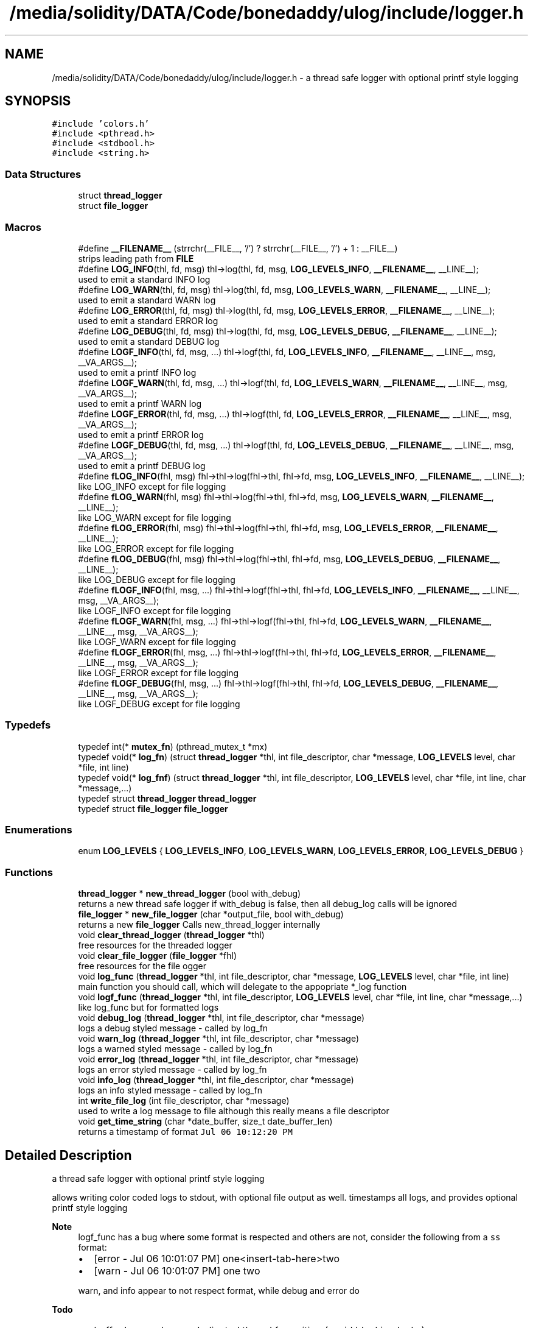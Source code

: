 .TH "/media/solidity/DATA/Code/bonedaddy/ulog/include/logger.h" 3 "Tue Dec 15 2020" "ulogger" \" -*- nroff -*-
.ad l
.nh
.SH NAME
/media/solidity/DATA/Code/bonedaddy/ulog/include/logger.h \- a thread safe logger with optional printf style logging  

.SH SYNOPSIS
.br
.PP
\fC#include 'colors\&.h'\fP
.br
\fC#include <pthread\&.h>\fP
.br
\fC#include <stdbool\&.h>\fP
.br
\fC#include <string\&.h>\fP
.br

.SS "Data Structures"

.in +1c
.ti -1c
.RI "struct \fBthread_logger\fP"
.br
.ti -1c
.RI "struct \fBfile_logger\fP"
.br
.in -1c
.SS "Macros"

.in +1c
.ti -1c
.RI "#define \fB__FILENAME__\fP   (strrchr(__FILE__, '/') ? strrchr(__FILE__, '/') + 1 : __FILE__)"
.br
.RI "strips leading path from \fBFILE\fP "
.ti -1c
.RI "#define \fBLOG_INFO\fP(thl,  fd,  msg)   thl\->log(thl, fd, msg, \fBLOG_LEVELS_INFO\fP, \fB__FILENAME__\fP, __LINE__);"
.br
.RI "used to emit a standard INFO log "
.ti -1c
.RI "#define \fBLOG_WARN\fP(thl,  fd,  msg)   thl\->log(thl, fd, msg, \fBLOG_LEVELS_WARN\fP, \fB__FILENAME__\fP, __LINE__);"
.br
.RI "used to emit a standard WARN log "
.ti -1c
.RI "#define \fBLOG_ERROR\fP(thl,  fd,  msg)   thl\->log(thl, fd, msg, \fBLOG_LEVELS_ERROR\fP, \fB__FILENAME__\fP, __LINE__);"
.br
.RI "used to emit a standard ERROR log "
.ti -1c
.RI "#define \fBLOG_DEBUG\fP(thl,  fd,  msg)   thl\->log(thl, fd, msg, \fBLOG_LEVELS_DEBUG\fP, \fB__FILENAME__\fP, __LINE__);"
.br
.RI "used to emit a standard DEBUG log "
.ti -1c
.RI "#define \fBLOGF_INFO\fP(thl,  fd,  msg, \&.\&.\&.)   thl\->logf(thl, fd, \fBLOG_LEVELS_INFO\fP, \fB__FILENAME__\fP, __LINE__, msg, __VA_ARGS__);"
.br
.RI "used to emit a printf INFO log "
.ti -1c
.RI "#define \fBLOGF_WARN\fP(thl,  fd,  msg, \&.\&.\&.)   thl\->logf(thl, fd, \fBLOG_LEVELS_WARN\fP, \fB__FILENAME__\fP, __LINE__, msg, __VA_ARGS__);"
.br
.RI "used to emit a printf WARN log "
.ti -1c
.RI "#define \fBLOGF_ERROR\fP(thl,  fd,  msg, \&.\&.\&.)   thl\->logf(thl, fd, \fBLOG_LEVELS_ERROR\fP, \fB__FILENAME__\fP, __LINE__, msg, __VA_ARGS__);"
.br
.RI "used to emit a printf ERROR log "
.ti -1c
.RI "#define \fBLOGF_DEBUG\fP(thl,  fd,  msg, \&.\&.\&.)   thl\->logf(thl, fd, \fBLOG_LEVELS_DEBUG\fP, \fB__FILENAME__\fP, __LINE__, msg, __VA_ARGS__);"
.br
.RI "used to emit a printf DEBUG log "
.ti -1c
.RI "#define \fBfLOG_INFO\fP(fhl,  msg)   fhl\->thl\->log(fhl\->thl, fhl\->fd, msg, \fBLOG_LEVELS_INFO\fP, \fB__FILENAME__\fP, __LINE__);"
.br
.RI "like LOG_INFO except for file logging "
.ti -1c
.RI "#define \fBfLOG_WARN\fP(fhl,  msg)   fhl\->thl\->log(fhl\->thl, fhl\->fd, msg, \fBLOG_LEVELS_WARN\fP, \fB__FILENAME__\fP, __LINE__);"
.br
.RI "like LOG_WARN except for file logging "
.ti -1c
.RI "#define \fBfLOG_ERROR\fP(fhl,  msg)   fhl\->thl\->log(fhl\->thl, fhl\->fd, msg, \fBLOG_LEVELS_ERROR\fP, \fB__FILENAME__\fP, __LINE__);"
.br
.RI "like LOG_ERROR except for file logging "
.ti -1c
.RI "#define \fBfLOG_DEBUG\fP(fhl,  msg)   fhl\->thl\->log(fhl\->thl, fhl\->fd, msg, \fBLOG_LEVELS_DEBUG\fP, \fB__FILENAME__\fP, __LINE__);"
.br
.RI "like LOG_DEBUG except for file logging "
.ti -1c
.RI "#define \fBfLOGF_INFO\fP(fhl,  msg, \&.\&.\&.)   fhl\->thl\->logf(fhl\->thl, fhl\->fd, \fBLOG_LEVELS_INFO\fP, \fB__FILENAME__\fP, __LINE__, msg, __VA_ARGS__);"
.br
.RI "like LOGF_INFO except for file logging "
.ti -1c
.RI "#define \fBfLOGF_WARN\fP(fhl,  msg, \&.\&.\&.)   fhl\->thl\->logf(fhl\->thl, fhl\->fd, \fBLOG_LEVELS_WARN\fP, \fB__FILENAME__\fP, __LINE__, msg, __VA_ARGS__);"
.br
.RI "like LOGF_WARN except for file logging "
.ti -1c
.RI "#define \fBfLOGF_ERROR\fP(fhl,  msg, \&.\&.\&.)   fhl\->thl\->logf(fhl\->thl, fhl\->fd, \fBLOG_LEVELS_ERROR\fP, \fB__FILENAME__\fP, __LINE__, msg, __VA_ARGS__);"
.br
.RI "like LOGF_ERROR except for file logging "
.ti -1c
.RI "#define \fBfLOGF_DEBUG\fP(fhl,  msg, \&.\&.\&.)   fhl\->thl\->logf(fhl\->thl, fhl\->fd, \fBLOG_LEVELS_DEBUG\fP, \fB__FILENAME__\fP, __LINE__, msg, __VA_ARGS__);"
.br
.RI "like LOGF_DEBUG except for file logging "
.in -1c
.SS "Typedefs"

.in +1c
.ti -1c
.RI "typedef int(* \fBmutex_fn\fP) (pthread_mutex_t *mx)"
.br
.ti -1c
.RI "typedef void(* \fBlog_fn\fP) (struct \fBthread_logger\fP *thl, int file_descriptor, char *message, \fBLOG_LEVELS\fP level, char *file, int line)"
.br
.ti -1c
.RI "typedef void(* \fBlog_fnf\fP) (struct \fBthread_logger\fP *thl, int file_descriptor, \fBLOG_LEVELS\fP level, char *file, int line, char *message,\&.\&.\&.)"
.br
.ti -1c
.RI "typedef struct \fBthread_logger\fP \fBthread_logger\fP"
.br
.ti -1c
.RI "typedef struct \fBfile_logger\fP \fBfile_logger\fP"
.br
.in -1c
.SS "Enumerations"

.in +1c
.ti -1c
.RI "enum \fBLOG_LEVELS\fP { \fBLOG_LEVELS_INFO\fP, \fBLOG_LEVELS_WARN\fP, \fBLOG_LEVELS_ERROR\fP, \fBLOG_LEVELS_DEBUG\fP }"
.br
.in -1c
.SS "Functions"

.in +1c
.ti -1c
.RI "\fBthread_logger\fP * \fBnew_thread_logger\fP (bool with_debug)"
.br
.RI "returns a new thread safe logger if with_debug is false, then all debug_log calls will be ignored "
.ti -1c
.RI "\fBfile_logger\fP * \fBnew_file_logger\fP (char *output_file, bool with_debug)"
.br
.RI "returns a new \fBfile_logger\fP Calls new_thread_logger internally "
.ti -1c
.RI "void \fBclear_thread_logger\fP (\fBthread_logger\fP *thl)"
.br
.RI "free resources for the threaded logger "
.ti -1c
.RI "void \fBclear_file_logger\fP (\fBfile_logger\fP *fhl)"
.br
.RI "free resources for the file ogger "
.ti -1c
.RI "void \fBlog_func\fP (\fBthread_logger\fP *thl, int file_descriptor, char *message, \fBLOG_LEVELS\fP level, char *file, int line)"
.br
.RI "main function you should call, which will delegate to the appopriate *_log function "
.ti -1c
.RI "void \fBlogf_func\fP (\fBthread_logger\fP *thl, int file_descriptor, \fBLOG_LEVELS\fP level, char *file, int line, char *message,\&.\&.\&.)"
.br
.RI "like log_func but for formatted logs "
.ti -1c
.RI "void \fBdebug_log\fP (\fBthread_logger\fP *thl, int file_descriptor, char *message)"
.br
.RI "logs a debug styled message - called by log_fn "
.ti -1c
.RI "void \fBwarn_log\fP (\fBthread_logger\fP *thl, int file_descriptor, char *message)"
.br
.RI "logs a warned styled message - called by log_fn "
.ti -1c
.RI "void \fBerror_log\fP (\fBthread_logger\fP *thl, int file_descriptor, char *message)"
.br
.RI "logs an error styled message - called by log_fn "
.ti -1c
.RI "void \fBinfo_log\fP (\fBthread_logger\fP *thl, int file_descriptor, char *message)"
.br
.RI "logs an info styled message - called by log_fn "
.ti -1c
.RI "int \fBwrite_file_log\fP (int file_descriptor, char *message)"
.br
.RI "used to write a log message to file although this really means a file descriptor "
.ti -1c
.RI "void \fBget_time_string\fP (char *date_buffer, size_t date_buffer_len)"
.br
.RI "returns a timestamp of format \fCJul 06 10:12:20 PM\fP "
.in -1c
.SH "Detailed Description"
.PP 
a thread safe logger with optional printf style logging 

allows writing color coded logs to stdout, with optional file output as well\&. timestamps all logs, and provides optional printf style logging 
.PP
\fBNote\fP
.RS 4
logf_func has a bug where some format is respected and others are not, consider the following from a \fCss\fP format:
.IP "\(bu" 2
[error - Jul 06 10:01:07 PM] one<insert-tab-here>two
.IP "\(bu" 2
[warn - Jul 06 10:01:07 PM] one two 
.PP
.PP
warn, and info appear to not respect format, while debug and error do 
.RE
.PP
\fBTodo\fP
.RS 4
.IP "\(bu" 2
buffer logs and use a dedicated thread for writing (avoid blocking locks)
.IP "\(bu" 2
handling system signals (exit, kill, etc\&.\&.\&.) 
.PP
.RE
.PP

.PP
Definition in file \fBlogger\&.h\fP\&.
.SH "Macro Definition Documentation"
.PP 
.SS "#define __FILENAME__   (strrchr(__FILE__, '/') ? strrchr(__FILE__, '/') + 1 : __FILE__)"

.PP
strips leading path from \fBFILE\fP 
.PP
Definition at line 38 of file logger\&.h\&.
.SS "#define fLOG_DEBUG(fhl, msg)   fhl\->thl\->log(fhl\->thl, fhl\->fd, msg, \fBLOG_LEVELS_DEBUG\fP, \fB__FILENAME__\fP, __LINE__);"

.PP
like LOG_DEBUG except for file logging 
.PP
Definition at line 150 of file logger\&.h\&.
.SS "#define fLOG_ERROR(fhl, msg)   fhl\->thl\->log(fhl\->thl, fhl\->fd, msg, \fBLOG_LEVELS_ERROR\fP, \fB__FILENAME__\fP, __LINE__);"

.PP
like LOG_ERROR except for file logging 
.PP
Definition at line 144 of file logger\&.h\&.
.SS "#define fLOG_INFO(fhl, msg)   fhl\->thl\->log(fhl\->thl, fhl\->fd, msg, \fBLOG_LEVELS_INFO\fP, \fB__FILENAME__\fP, __LINE__);"

.PP
like LOG_INFO except for file logging 
.PP
Definition at line 132 of file logger\&.h\&.
.SS "#define fLOG_WARN(fhl, msg)   fhl\->thl\->log(fhl\->thl, fhl\->fd, msg, \fBLOG_LEVELS_WARN\fP, \fB__FILENAME__\fP, __LINE__);"

.PP
like LOG_WARN except for file logging 
.PP
Definition at line 138 of file logger\&.h\&.
.SS "#define fLOGF_DEBUG(fhl, msg,  \&.\&.\&.)   fhl\->thl\->logf(fhl\->thl, fhl\->fd, \fBLOG_LEVELS_DEBUG\fP, \fB__FILENAME__\fP, __LINE__, msg, __VA_ARGS__);"

.PP
like LOGF_DEBUG except for file logging 
.PP
Definition at line 174 of file logger\&.h\&.
.SS "#define fLOGF_ERROR(fhl, msg,  \&.\&.\&.)   fhl\->thl\->logf(fhl\->thl, fhl\->fd, \fBLOG_LEVELS_ERROR\fP, \fB__FILENAME__\fP, __LINE__, msg, __VA_ARGS__);"

.PP
like LOGF_ERROR except for file logging 
.PP
Definition at line 168 of file logger\&.h\&.
.SS "#define fLOGF_INFO(fhl, msg,  \&.\&.\&.)   fhl\->thl\->logf(fhl\->thl, fhl\->fd, \fBLOG_LEVELS_INFO\fP, \fB__FILENAME__\fP, __LINE__, msg, __VA_ARGS__);"

.PP
like LOGF_INFO except for file logging 
.PP
Definition at line 156 of file logger\&.h\&.
.SS "#define fLOGF_WARN(fhl, msg,  \&.\&.\&.)   fhl\->thl\->logf(fhl\->thl, fhl\->fd, \fBLOG_LEVELS_WARN\fP, \fB__FILENAME__\fP, __LINE__, msg, __VA_ARGS__);"

.PP
like LOGF_WARN except for file logging 
.PP
Definition at line 162 of file logger\&.h\&.
.SS "#define LOG_DEBUG(thl, fd, msg)   thl\->log(thl, fd, msg, \fBLOG_LEVELS_DEBUG\fP, \fB__FILENAME__\fP, __LINE__);"

.PP
used to emit a standard DEBUG log 
.PP
\fBParameters\fP
.RS 4
\fIthl\fP an instance of \fBthread_logger\fP, passing anything other than an initialized \fBthread_logger\fP will result in undefined benhavior 
.br
\fIfd\fP the file descriptor to log to, set to 0 if you just want stdout logging 
.br
\fImsg\fP the actual message to log 
.RE
.PP
\fBNote\fP
.RS 4
if logger is created without debug enabled, this is a noop 
.RE
.PP

.PP
Definition at line 78 of file logger\&.h\&.
.SS "#define LOG_ERROR(thl, fd, msg)   thl\->log(thl, fd, msg, \fBLOG_LEVELS_ERROR\fP, \fB__FILENAME__\fP, __LINE__);"

.PP
used to emit a standard ERROR log 
.PP
\fBParameters\fP
.RS 4
\fIthl\fP an instance of \fBthread_logger\fP, passing anything other than an initialized \fBthread_logger\fP will result in undefined benhavior 
.br
\fIfd\fP the file descriptor to log to, set to 0 if you just want stdout logging 
.br
\fImsg\fP the actual message to log 
.RE
.PP

.PP
Definition at line 67 of file logger\&.h\&.
.SS "#define LOG_INFO(thl, fd, msg)   thl\->log(thl, fd, msg, \fBLOG_LEVELS_INFO\fP, \fB__FILENAME__\fP, __LINE__);"

.PP
used to emit a standard INFO log 
.PP
\fBParameters\fP
.RS 4
\fIthl\fP an instance of \fBthread_logger\fP, passing anything other than an initialized \fBthread_logger\fP will result in undefined benhavior 
.br
\fIfd\fP the file descriptor to log to, set to 0 if you just want stdout logging 
.br
\fImsg\fP the actual message to log 
.RE
.PP

.PP
Definition at line 47 of file logger\&.h\&.
.SS "#define LOG_WARN(thl, fd, msg)   thl\->log(thl, fd, msg, \fBLOG_LEVELS_WARN\fP, \fB__FILENAME__\fP, __LINE__);"

.PP
used to emit a standard WARN log 
.PP
\fBParameters\fP
.RS 4
\fIthl\fP an instance of \fBthread_logger\fP, passing anything other than an initialized \fBthread_logger\fP will result in undefined benhavior 
.br
\fIfd\fP the file descriptor to log to, set to 0 if you just want stdout logging 
.br
\fImsg\fP the actual message to log 
.RE
.PP

.PP
Definition at line 57 of file logger\&.h\&.
.SS "#define LOGF_DEBUG(thl, fd, msg,  \&.\&.\&.)   thl\->logf(thl, fd, \fBLOG_LEVELS_DEBUG\fP, \fB__FILENAME__\fP, __LINE__, msg, __VA_ARGS__);"

.PP
used to emit a printf DEBUG log 
.PP
\fBParameters\fP
.RS 4
\fIthl\fP an instance of \fBthread_logger\fP, passing anything other than an initialized \fBthread_logger\fP will result in undefined benhavior 
.br
\fIfd\fP the file descriptor to log to, set to 0 if you just want stdout logging 
.br
\fImsg\fP the printf styled message to format 
.br
\fI\&.\&.\&.\fP the arguments to use for formatting 
.RE
.PP
\fBNote\fP
.RS 4
if logger is created without debug enabled, this is a noop 
.RE
.PP

.PP
Definition at line 126 of file logger\&.h\&.
.SS "#define LOGF_ERROR(thl, fd, msg,  \&.\&.\&.)   thl\->logf(thl, fd, \fBLOG_LEVELS_ERROR\fP, \fB__FILENAME__\fP, __LINE__, msg, __VA_ARGS__);"

.PP
used to emit a printf ERROR log 
.PP
\fBParameters\fP
.RS 4
\fIthl\fP an instance of \fBthread_logger\fP, passing anything other than an initialized \fBthread_logger\fP will result in undefined benhavior 
.br
\fIfd\fP the file descriptor to log to, set to 0 if you just want stdout logging 
.br
\fImsg\fP the actual message to log 
.br
\fImsg\fP the printf styled message to format 
.br
\fI\&.\&.\&.\fP the arguments to use for formatting 
.RE
.PP

.PP
Definition at line 114 of file logger\&.h\&.
.SS "#define LOGF_INFO(thl, fd, msg,  \&.\&.\&.)   thl\->logf(thl, fd, \fBLOG_LEVELS_INFO\fP, \fB__FILENAME__\fP, __LINE__, msg, __VA_ARGS__);"

.PP
used to emit a printf INFO log 
.PP
\fBParameters\fP
.RS 4
\fIthl\fP an instance of \fBthread_logger\fP, passing anything other than an initialized \fBthread_logger\fP will result in undefined benhavior 
.br
\fIfd\fP the file descriptor to log to, set to 0 if you just want stdout logging 
.br
\fImsg\fP the actual message to log 
.br
\fImsg\fP the printf styled message to format 
.br
\fI\&.\&.\&.\fP the arguments to use for formatting 
.RE
.PP

.PP
Definition at line 90 of file logger\&.h\&.
.SS "#define LOGF_WARN(thl, fd, msg,  \&.\&.\&.)   thl\->logf(thl, fd, \fBLOG_LEVELS_WARN\fP, \fB__FILENAME__\fP, __LINE__, msg, __VA_ARGS__);"

.PP
used to emit a printf WARN log 
.PP
\fBParameters\fP
.RS 4
\fIthl\fP an instance of \fBthread_logger\fP, passing anything other than an initialized \fBthread_logger\fP will result in undefined benhavior 
.br
\fIfd\fP the file descriptor to log to, set to 0 if you just want stdout logging 
.br
\fImsg\fP the actual message to log 
.br
\fImsg\fP the printf styled message to format 
.br
\fI\&.\&.\&.\fP the arguments to use for formatting 
.RE
.PP

.PP
Definition at line 102 of file logger\&.h\&.
.SH "Typedef Documentation"
.PP 
.SS "typedef struct \fBfile_logger\fP \fBfile_logger\fP"

.SS "typedef void(* log_fn) (struct \fBthread_logger\fP *thl, int file_descriptor, char *message, \fBLOG_LEVELS\fP level, char *file, int line)"

.PP
Definition at line 223 of file logger\&.h\&.
.SS "typedef void(* log_fnf) (struct \fBthread_logger\fP *thl, int file_descriptor, \fBLOG_LEVELS\fP level, char *file, int line, char *message,\&.\&.\&.)"

.PP
Definition at line 248 of file logger\&.h\&.
.SS "typedef int(* mutex_fn) (pthread_mutex_t *mx)"

.PP
Definition at line 202 of file logger\&.h\&.
.SS "typedef struct \fBthread_logger\fP \fBthread_logger\fP"

.SH "Enumeration Type Documentation"
.PP 
.SS "enum \fBLOG_LEVELS\fP"

.PP
\fBEnumerator\fP
.in +1c
.TP
\fB\fILOG_LEVELS_INFO \fP\fP
indicates the message we are logging is of type info (color green) 
.TP
\fB\fILOG_LEVELS_WARN \fP\fP
indicates the message we are logging is of type warn (color yellow) 
.TP
\fB\fILOG_LEVELS_ERROR \fP\fP
indicates the message we are logging is of type error (color red) 
.TP
\fB\fILOG_LEVELS_DEBUG \fP\fP
indicates the message we are logging is of type debug (color soft red) 
.PP
Definition at line 187 of file logger\&.h\&.
.SH "Function Documentation"
.PP 
.SS "void clear_file_logger (\fBfile_logger\fP * fhl)"

.PP
free resources for the file ogger 
.PP
\fBParameters\fP
.RS 4
\fIfhl\fP the \fBfile_logger\fP instance to free memory for\&. also frees memory for the embedded \fBthread_logger\fP and closes the open file 
.RE
.PP

.PP
Definition at line 333 of file logger\&.c\&.
.SS "void clear_thread_logger (\fBthread_logger\fP * thl)"

.PP
free resources for the threaded logger 
.PP
\fBParameters\fP
.RS 4
\fIthl\fP the \fBthread_logger\fP instance to free memory for 
.RE
.PP

.PP
Definition at line 322 of file logger\&.c\&.
.SS "void debug_log (\fBthread_logger\fP * thl, int file_descriptor, char * message)"

.PP
logs a debug styled message - called by log_fn 
.PP
\fBParameters\fP
.RS 4
\fIthl\fP pointer to an instance of \fBthread_logger\fP 
.br
\fIfile_descriptor\fP file descriptor to write log messages to in addition to stdout logging\&. if 0 only stdout is used 
.br
\fImessage\fP the actuall message to log 
.RE
.PP

.PP
Definition at line 294 of file logger\&.c\&.
.SS "void error_log (\fBthread_logger\fP * thl, int file_descriptor, char * message)"

.PP
logs an error styled message - called by log_fn 
.PP
\fBParameters\fP
.RS 4
\fIthl\fP pointer to an instance of \fBthread_logger\fP 
.br
\fIfile_descriptor\fP file descriptor to write log messages to in addition to stdout logging\&. if 0 only stdout is used 
.br
\fImessage\fP the actuall message to log 
.RE
.PP

.PP
Definition at line 267 of file logger\&.c\&.
.SS "void get_time_string (char * date_buffer, size_t date_buffer_len)"

.PP
returns a timestamp of format \fCJul 06 10:12:20 PM\fP 
.PP
\fBWarning\fP
.RS 4
providing an input buffer whose length isnt at least 76 bytes will result in undefined behavior 
.RE
.PP
\fBParameters\fP
.RS 4
\fIdate_buffer\fP the buffer to write the timestamp into 
.br
\fIdate_buffer_len\fP the size of the buffer 
.RE
.PP

.PP
Definition at line 346 of file logger\&.c\&.
.SS "void info_log (\fBthread_logger\fP * thl, int file_descriptor, char * message)"

.PP
logs an info styled message - called by log_fn 
.PP
\fBParameters\fP
.RS 4
\fIthl\fP pointer to an instance of \fBthread_logger\fP 
.br
\fIfile_descriptor\fP file descriptor to write log messages to in addition to stdout logging\&. if 0 only stdout is used 
.br
\fImessage\fP the actuall message to log 
.RE
.PP

.PP
Definition at line 213 of file logger\&.c\&.
.SS "void log_func (\fBthread_logger\fP * thl, int file_descriptor, char * message, \fBLOG_LEVELS\fP level, char * file, int line)"

.PP
main function you should call, which will delegate to the appopriate *_log function 
.PP
\fBParameters\fP
.RS 4
\fIthl\fP pointer to an instance of \fBthread_logger\fP 
.br
\fIfile_descriptor\fP file descriptor to write log messages to, if 0 then only stdout is used 
.br
\fImessage\fP the actual message we want to log 
.br
\fIlevel\fP the log level to use (effects color used) 
.RE
.PP

.PP
Definition at line 168 of file logger\&.c\&.
.SS "void logf_func (\fBthread_logger\fP * thl, int file_descriptor, \fBLOG_LEVELS\fP level, char * file, int line, char * message,  \&.\&.\&.)"

.PP
like log_func but for formatted logs 
.PP
\fBParameters\fP
.RS 4
\fIthl\fP pointer to an instance of \fBthread_logger\fP 
.br
\fIfile_descriptor\fP file descriptor to write log messages to, if 0 then only stdout is used 
.br
\fIlevel\fP the log level to use (effects color used) 
.br
\fImessage\fP format string like \fC<percent-sign>sFOO<percent-sign>sBAR\fP 
.br
\fI\&.\&.\&.\fP values to supply to message 
.RE
.PP

.PP
Definition at line 142 of file logger\&.c\&.
.SS "\fBfile_logger\fP* new_file_logger (char * output_file, bool with_debug)"

.PP
returns a new \fBfile_logger\fP Calls new_thread_logger internally 
.PP
\fBParameters\fP
.RS 4
\fIoutput_file\fP the file we will dump logs to\&. created if not exists and is appended to 
.RE
.PP

.PP
Definition at line 70 of file logger\&.c\&.
.SS "\fBthread_logger\fP* new_thread_logger (bool with_debug)"

.PP
returns a new thread safe logger if with_debug is false, then all debug_log calls will be ignored 
.PP
\fBParameters\fP
.RS 4
\fIwith_debug\fP whether to enable debug logging, if false debug log calls will be ignored 
.RE
.PP

.PP
Definition at line 47 of file logger\&.c\&.
.SS "void warn_log (\fBthread_logger\fP * thl, int file_descriptor, char * message)"

.PP
logs a warned styled message - called by log_fn 
.PP
\fBParameters\fP
.RS 4
\fIthl\fP pointer to an instance of \fBthread_logger\fP 
.br
\fIfile_descriptor\fP file descriptor to write log messages to in addition to stdout logging\&. if 0 only stdout is used 
.br
\fImessage\fP the actuall message to log 
.RE
.PP

.PP
Definition at line 240 of file logger\&.c\&.
.SS "int write_file_log (int file_descriptor, char * message)"

.PP
used to write a log message to file although this really means a file descriptor 
.PP
\fBParameters\fP
.RS 4
\fIthl\fP pointer to an instance of \fBthread_logger\fP 
.br
\fIfile_descriptor\fP file descriptor to write log messages to in addition to stdout logging\&. if 0 only stdout is used 
.br
\fImessage\fP the actuall message to log 
.RE
.PP

.PP
Definition at line 112 of file logger\&.c\&.
.SH "Author"
.PP 
Generated automatically by Doxygen for ulogger from the source code\&.
